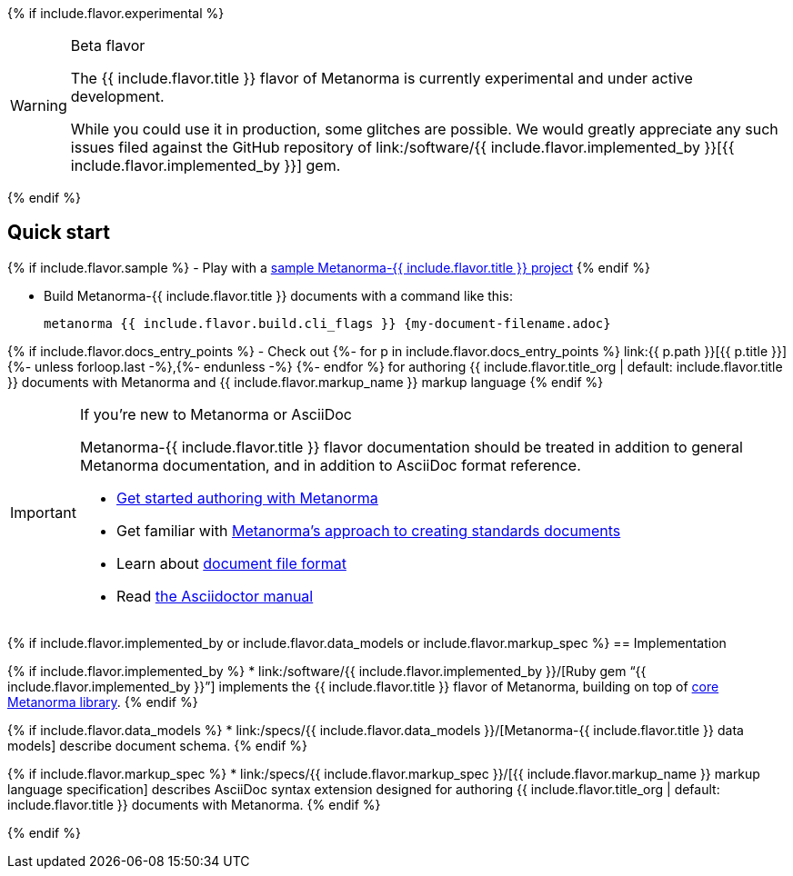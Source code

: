 {% if include.flavor.experimental %}
[WARNING]
====
.Beta flavor
The {{ include.flavor.title }} flavor of Metanorma is currently
experimental and under active development.

While you could use it in production, some glitches are possible.
We would greatly appreciate any such issues filed against the GitHub repository of
link:/software/{{ include.flavor.implemented_by }}[{{ include.flavor.implemented_by }}]
gem.
====
{% endif %}

== Quick start

{% if include.flavor.sample %}
- Play with a link:./sample/[sample Metanorma-{{ include.flavor.title }} project]
{% endif %}

- Build Metanorma-{{ include.flavor.title }} documents with a command like this:
+
[source,console]
--
metanorma {{ include.flavor.build.cli_flags }} {my-document-filename.adoc}
--

{% if include.flavor.docs_entry_points %}
- Check out
  {%- for p in include.flavor.docs_entry_points %}
  link:{{ p.path }}[{{ p.title }}]{%- unless forloop.last -%},{%- endunless -%}
  {%- endfor %}
  for authoring {{ include.flavor.title_org | default: include.flavor.title }} documents
  with Metanorma and {{ include.flavor.markup_name }} markup language
{% endif %}

[IMPORTANT]
====
.If you’re new to Metanorma or AsciiDoc
Metanorma-{{ include.flavor.title }} flavor documentation
should be treated in addition to general Metanorma documentation,
and in addition to AsciiDoc format reference.

- link:/author/getting-started/[Get started authoring with Metanorma]

- Get familiar with link:/author/approach/[Metanorma’s approach to creating standards documents]

- Learn about link:/author/topics/document-format/[document file format]

- Read https://asciidoctor.org/docs/user-manual/[the Asciidoctor manual]
====

{% if include.flavor.implemented_by or include.flavor.data_models or include.flavor.markup_spec %}
== Implementation

{% if include.flavor.implemented_by %}
* link:/software/{{ include.flavor.implemented_by }}/[Ruby gem “{{ include.flavor.implemented_by }}”]
  implements the {{ include.flavor.title }} flavor of Metanorma,
  building on top of link:/software/metanorma/[core Metanorma library].
{% endif %}

{% if include.flavor.data_models %}
* link:/specs/{{ include.flavor.data_models }}/[Metanorma-{{ include.flavor.title }} data models]
  describe document schema.
{% endif %}

{% if include.flavor.markup_spec %}
* link:/specs/{{ include.flavor.markup_spec }}/[{{ include.flavor.markup_name }} markup language specification]
  describes AsciiDoc syntax extension
  designed for authoring {{ include.flavor.title_org | default: include.flavor.title }} documents
  with Metanorma.
{% endif %}

{% endif %}
